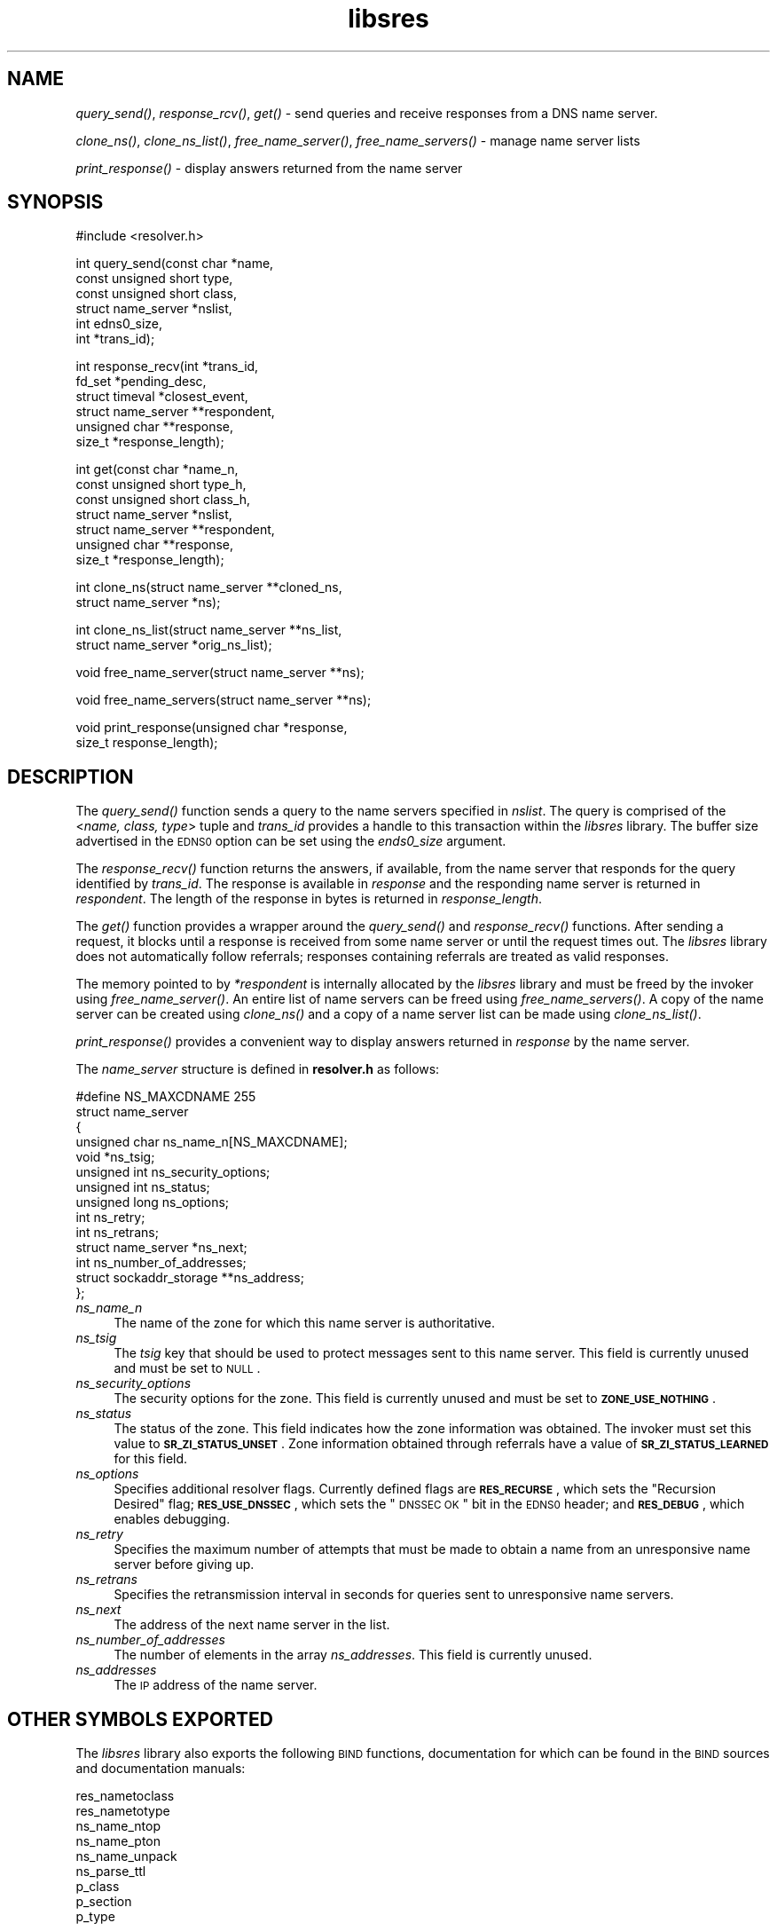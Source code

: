 .\" Automatically generated by Pod::Man v1.37, Pod::Parser v1.35
.\"
.\" Standard preamble:
.\" ========================================================================
.de Sh \" Subsection heading
.br
.if t .Sp
.ne 5
.PP
\fB\\$1\fR
.PP
..
.de Sp \" Vertical space (when we can't use .PP)
.if t .sp .5v
.if n .sp
..
.de Vb \" Begin verbatim text
.ft CW
.nf
.ne \\$1
..
.de Ve \" End verbatim text
.ft R
.fi
..
.\" Set up some character translations and predefined strings.  \*(-- will
.\" give an unbreakable dash, \*(PI will give pi, \*(L" will give a left
.\" double quote, and \*(R" will give a right double quote.  | will give a
.\" real vertical bar.  \*(C+ will give a nicer C++.  Capital omega is used to
.\" do unbreakable dashes and therefore won't be available.  \*(C` and \*(C'
.\" expand to `' in nroff, nothing in troff, for use with C<>.
.tr \(*W-|\(bv\*(Tr
.ds C+ C\v'-.1v'\h'-1p'\s-2+\h'-1p'+\s0\v'.1v'\h'-1p'
.ie n \{\
.    ds -- \(*W-
.    ds PI pi
.    if (\n(.H=4u)&(1m=24u) .ds -- \(*W\h'-12u'\(*W\h'-12u'-\" diablo 10 pitch
.    if (\n(.H=4u)&(1m=20u) .ds -- \(*W\h'-12u'\(*W\h'-8u'-\"  diablo 12 pitch
.    ds L" ""
.    ds R" ""
.    ds C` ""
.    ds C' ""
'br\}
.el\{\
.    ds -- \|\(em\|
.    ds PI \(*p
.    ds L" ``
.    ds R" ''
'br\}
.\"
.\" If the F register is turned on, we'll generate index entries on stderr for
.\" titles (.TH), headers (.SH), subsections (.Sh), items (.Ip), and index
.\" entries marked with X<> in POD.  Of course, you'll have to process the
.\" output yourself in some meaningful fashion.
.if \nF \{\
.    de IX
.    tm Index:\\$1\t\\n%\t"\\$2"
..
.    nr % 0
.    rr F
.\}
.\"
.\" For nroff, turn off justification.  Always turn off hyphenation; it makes
.\" way too many mistakes in technical documents.
.hy 0
.if n .na
.\"
.\" Accent mark definitions (@(#)ms.acc 1.5 88/02/08 SMI; from UCB 4.2).
.\" Fear.  Run.  Save yourself.  No user-serviceable parts.
.    \" fudge factors for nroff and troff
.if n \{\
.    ds #H 0
.    ds #V .8m
.    ds #F .3m
.    ds #[ \f1
.    ds #] \fP
.\}
.if t \{\
.    ds #H ((1u-(\\\\n(.fu%2u))*.13m)
.    ds #V .6m
.    ds #F 0
.    ds #[ \&
.    ds #] \&
.\}
.    \" simple accents for nroff and troff
.if n \{\
.    ds ' \&
.    ds ` \&
.    ds ^ \&
.    ds , \&
.    ds ~ ~
.    ds /
.\}
.if t \{\
.    ds ' \\k:\h'-(\\n(.wu*8/10-\*(#H)'\'\h"|\\n:u"
.    ds ` \\k:\h'-(\\n(.wu*8/10-\*(#H)'\`\h'|\\n:u'
.    ds ^ \\k:\h'-(\\n(.wu*10/11-\*(#H)'^\h'|\\n:u'
.    ds , \\k:\h'-(\\n(.wu*8/10)',\h'|\\n:u'
.    ds ~ \\k:\h'-(\\n(.wu-\*(#H-.1m)'~\h'|\\n:u'
.    ds / \\k:\h'-(\\n(.wu*8/10-\*(#H)'\z\(sl\h'|\\n:u'
.\}
.    \" troff and (daisy-wheel) nroff accents
.ds : \\k:\h'-(\\n(.wu*8/10-\*(#H+.1m+\*(#F)'\v'-\*(#V'\z.\h'.2m+\*(#F'.\h'|\\n:u'\v'\*(#V'
.ds 8 \h'\*(#H'\(*b\h'-\*(#H'
.ds o \\k:\h'-(\\n(.wu+\w'\(de'u-\*(#H)/2u'\v'-.3n'\*(#[\z\(de\v'.3n'\h'|\\n:u'\*(#]
.ds d- \h'\*(#H'\(pd\h'-\w'~'u'\v'-.25m'\f2\(hy\fP\v'.25m'\h'-\*(#H'
.ds D- D\\k:\h'-\w'D'u'\v'-.11m'\z\(hy\v'.11m'\h'|\\n:u'
.ds th \*(#[\v'.3m'\s+1I\s-1\v'-.3m'\h'-(\w'I'u*2/3)'\s-1o\s+1\*(#]
.ds Th \*(#[\s+2I\s-2\h'-\w'I'u*3/5'\v'-.3m'o\v'.3m'\*(#]
.ds ae a\h'-(\w'a'u*4/10)'e
.ds Ae A\h'-(\w'A'u*4/10)'E
.    \" corrections for vroff
.if v .ds ~ \\k:\h'-(\\n(.wu*9/10-\*(#H)'\s-2\u~\d\s+2\h'|\\n:u'
.if v .ds ^ \\k:\h'-(\\n(.wu*10/11-\*(#H)'\v'-.4m'^\v'.4m'\h'|\\n:u'
.    \" for low resolution devices (crt and lpr)
.if \n(.H>23 .if \n(.V>19 \
\{\
.    ds : e
.    ds 8 ss
.    ds o a
.    ds d- d\h'-1'\(ga
.    ds D- D\h'-1'\(hy
.    ds th \o'bp'
.    ds Th \o'LP'
.    ds ae ae
.    ds Ae AE
.\}
.rm #[ #] #H #V #F C
.\" ========================================================================
.\"
.IX Title "libsres 3"
.TH libsres 3 "2011-06-28" "perl v5.8.9" "Programmer's Manual"
.SH "NAME"
\&\fIquery_send()\fR, \fIresponse_rcv()\fR, \fIget()\fR \- 
send queries and receive responses from a DNS name server.
.PP
\&\fIclone_ns()\fR, \fIclone_ns_list()\fR, \fIfree_name_server()\fR,
\&\fIfree_name_servers()\fR \- manage name server lists
.PP
\&\fIprint_response()\fR \- display answers returned from the name server
.SH "SYNOPSIS"
.IX Header "SYNOPSIS"
.Vb 1
\&  #include <resolver.h>
.Ve
.PP
.Vb 6
\&  int query_send(const char    *name,
\&            const unsigned short type,
\&            const unsigned short class,
\&            struct name_server  *nslist,
\&            int                 edns0_size,
\&            int                 *trans_id);
.Ve
.PP
.Vb 6
\&  int response_recv(int         *trans_id,
\&            fd_set              *pending_desc,
\&            struct timeval      *closest_event,
\&            struct name_server  **respondent,
\&            unsigned char       **response,
\&            size_t              *response_length);
.Ve
.PP
.Vb 7
\&  int get(const char          *name_n,
\&          const unsigned short type_h,
\&          const unsigned short class_h,
\&          struct name_server  *nslist,
\&          struct name_server  **respondent,
\&          unsigned char       **response,
\&          size_t              *response_length);
.Ve
.PP
.Vb 2
\&  int clone_ns(struct name_server **cloned_ns, 
\&          struct name_server *ns);
.Ve
.PP
.Vb 2
\&  int clone_ns_list(struct name_server **ns_list,
\&                    struct name_server *orig_ns_list);
.Ve
.PP
.Vb 1
\&  void free_name_server(struct name_server **ns);
.Ve
.PP
.Vb 1
\&  void free_name_servers(struct name_server **ns);
.Ve
.PP
.Vb 2
\&  void print_response(unsigned char *response, 
\&            size_t response_length);
.Ve
.SH "DESCRIPTION"
.IX Header "DESCRIPTION"
The \fI\fIquery_send()\fI\fR function sends a query to the name servers specified in
\&\fInslist\fR.  The query is comprised of the <\fIname, class, type\fR> tuple and
\&\fItrans_id\fR provides a handle to this transaction within the \fIlibsres\fR library. 
The buffer size advertised in the \s-1EDNS0\s0 option can be set using the \fIends0_size\fR
argument.
.PP
The \fI\fIresponse_recv()\fI\fR function returns the answers, if available, from the
name server that responds for the query identified by \fItrans_id\fR.
The response is available in \fIresponse\fR and the responding name server is
returned in \fIrespondent\fR.  The length of the response in bytes is returned
in \fIresponse_length\fR.
.PP
The \fI\fIget()\fI\fR function provides a wrapper around the \fI\fIquery_send()\fI\fR and
\&\fI\fIresponse_recv()\fI\fR functions.  After sending a request, it blocks until
a response is received from some name server or until the request times out.
The \fIlibsres\fR library does not automatically follow referrals; responses
containing referrals are treated as valid responses.
.PP
The memory pointed to by \fI*respondent\fR is internally allocated by the
\&\fIlibsres\fR library and must be freed by the invoker using
\&\fI\fIfree_name_server()\fI\fR.  An entire list of name servers can be freed using
\&\fI\fIfree_name_servers()\fI\fR.  A copy of the name server can be created using
\&\fI\fIclone_ns()\fI\fR and a copy of a name server list can be made using
\&\fI\fIclone_ns_list()\fI\fR.
.PP
\&\fI\fIprint_response()\fI\fR provides a convenient way to display answers returned
in \fIresponse\fR by the name server.
.PP
The \fIname_server\fR structure is defined in \fBresolver.h\fR as follows:
.PP
.Vb 14
\&    #define NS_MAXCDNAME    255
\&    struct name_server
\&    {
\&        unsigned char ns_name_n[NS_MAXCDNAME];
\&        void *ns_tsig;
\&        unsigned int ns_security_options;
\&        unsigned int ns_status;
\&        unsigned long ns_options;
\&        int ns_retry;
\&        int ns_retrans;
\&        struct name_server *ns_next;
\&        int ns_number_of_addresses;
\&        struct sockaddr_storage **ns_address;
\&    };
.Ve
.IP "\fIns_name_n\fR" 4
.IX Item "ns_name_n"
The name of the zone for which this name server is authoritative.  
.IP "\fIns_tsig\fR" 4
.IX Item "ns_tsig"
The \fItsig\fR key that should be used to protect messages sent to this name
server. This field is currently unused and must be set to \s-1NULL\s0.
.IP "\fIns_security_options\fR" 4
.IX Item "ns_security_options"
The security options for the zone.  This field is currently unused and must be
set to \fB\s-1ZONE_USE_NOTHING\s0\fR.
.IP "\fIns_status\fR" 4
.IX Item "ns_status"
The status of the zone.  This field indicates how the zone information was
obtained. The invoker must set this value to \fB\s-1SR_ZI_STATUS_UNSET\s0\fR. Zone
information obtained through referrals have a value of
\&\fB\s-1SR_ZI_STATUS_LEARNED\s0\fR for this field.
.IP "\fIns_options\fR" 4
.IX Item "ns_options"
Specifies additional resolver flags.  Currently defined flags are
\&\fB\s-1RES_RECURSE\s0\fR, which sets the \*(L"Recursion Desired\*(R" flag; \fB\s-1RES_USE_DNSSEC\s0\fR,
which sets the \*(L"\s-1DNSSEC\s0 \s-1OK\s0\*(R" bit in the \s-1EDNS0\s0 header; and \fB\s-1RES_DEBUG\s0\fR, which
enables debugging.
.IP "\fIns_retry\fR" 4
.IX Item "ns_retry"
Specifies the maximum number of attempts that must be made to obtain a name
from an unresponsive name server before giving up.
.IP "\fIns_retrans\fR" 4
.IX Item "ns_retrans"
Specifies the retransmission interval in seconds for queries sent to
unresponsive name servers.
.IP "\fIns_next\fR" 4
.IX Item "ns_next"
The address of the next name server in the list.
.IP "\fIns_number_of_addresses\fR" 4
.IX Item "ns_number_of_addresses"
The number of elements in the array \fIns_addresses\fR.  This field is
currently unused.
.IP "\fIns_addresses\fR" 4
.IX Item "ns_addresses"
The \s-1IP\s0 address of the name server.  
.SH "OTHER SYMBOLS EXPORTED"
.IX Header "OTHER SYMBOLS EXPORTED"
The \fIlibsres\fR library also exports the following \s-1BIND\s0 functions,
documentation for which can be found in the \s-1BIND\s0 sources and documentation
manuals:
.PP
.Vb 9
\&  res_nametoclass
\&  res_nametotype
\&  ns_name_ntop
\&  ns_name_pton
\&  ns_name_unpack
\&  ns_parse_ttl
\&  p_class
\&  p_section
\&  p_type
.Ve
.PP
The \fI\fIp_type()\fI\fR function exported from \fIlibsres\fR has been augmented such that 
it recognizes the various \s-1DNSSEC\s0 type codes such \s-1DNSKEY\s0, \s-1RRSIG\s0, \s-1NSEC\s0, 
\&\s-1NSEC3\s0 and \s-1DLV\s0.
.SH "RETURN VALUES"
.IX Header "RETURN VALUES"
.IP "\fB\s-1SR_UNSET\s0\fR" 4
.IX Item "SR_UNSET"
No error.
.IP "\fB\s-1SR_CALL_ERROR\s0\fR" 4
.IX Item "SR_CALL_ERROR"
An invalid parameter was passed to \fI\fIget()\fI\fR, \fI\fIquery_send()\fI\fR, or
\&\fI\fIresponse_recv()\fI\fR.
.IP "\fB\s-1SR_INTERNAL_ERROR\s0\fR" 4
.IX Item "SR_INTERNAL_ERROR"
The resolver encountered some internal error.
.IP "\fB\s-1SR_TSIG_ERROR\s0\fR" 4
.IX Item "SR_TSIG_ERROR"
The resolver encountered some TSIG-related error.  This is currently
not implemented.
.IP "\fB\s-1SR_NO_ANSWER\s0\fR" 4
.IX Item "SR_NO_ANSWER"
No answers were received from any name server.
.IP "\fB\s-1SR_NO_ANSWER_YET\s0\fR" 4
.IX Item "SR_NO_ANSWER_YET"
No answer currently available; the query is still active.
.IP "\fB\s-1SR_HEADER_ERROR\s0\fR" 4
.IX Item "SR_HEADER_ERROR"
The length and count of records in the header were incorrect.
.IP "\fB\s-1SR_NXDOMAIN\s0\fR" 4
.IX Item "SR_NXDOMAIN"
The queried name did not exist.
.IP "\fB\s-1SR_FORMERR\s0\fR" 4
.IX Item "SR_FORMERR"
The name server was not able to parse the query message.
.IP "\fB\s-1SR_SERVFAIL\s0\fR" 4
.IX Item "SR_SERVFAIL"
The name server was not reachable.
.IP "\fB\s-1SR_NOTIMPL\s0\fR" 4
.IX Item "SR_NOTIMPL"
A particular functionality is not yet implemented.
.IP "\fB\s-1SR_REFUSED\s0\fR" 4
.IX Item "SR_REFUSED"
The name server refused to answer this query.
.IP "\fB\s-1SR_DNS_GENERIC_FAILURE\s0\fR" 4
.IX Item "SR_DNS_GENERIC_FAILURE"
Other failure returned by the name server and reflected in the
returned message \fB\s-1RCODE\s0\fR.
.IP "\fB\s-1SR_EDNS_VERSION_ERROR\s0\fR" 4
.IX Item "SR_EDNS_VERSION_ERROR"
The \s-1EDNS\s0 version was not recognized
.IP "\fB\s-1SR_NAME_EXPANSION_FAILURE\s0\fR" 4
.IX Item "SR_NAME_EXPANSION_FAILURE"
A failure was encountered while trying to expand a compressed domain name.
.SH "CURRENT STATUS"
.IX Header "CURRENT STATUS"
There is currently no support for IPv6.
.PP
There is limited support for specifying resolver policy; members of the
\&\fIstruct name_server\fR are still subject to change.
.SH "COPYRIGHT"
.IX Header "COPYRIGHT"
Copyright 2004\-2011 \s-1SPARTA\s0, Inc.  All rights reserved.
See the \s-1COPYING\s0 file included with the dnssec-tools package for details.
.SH "SEE ALSO"
.IX Header "SEE ALSO"
\&\fI\fIlibval\fI\|(3)\fR
.PP
http://dnssec\-tools.sourceforge.net
